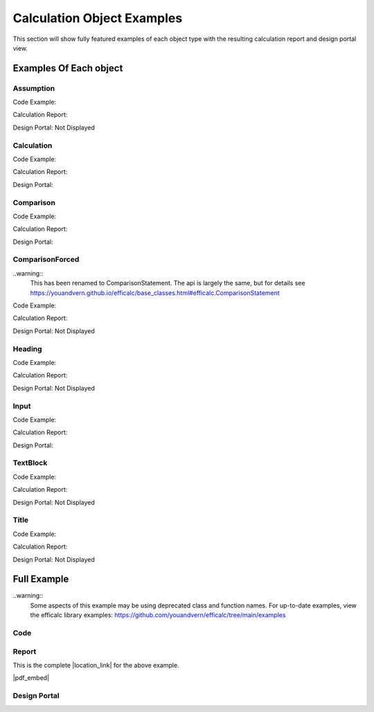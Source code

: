 .. _examples:

Calculation Object Examples
===========================

This section will show fully featured examples of each object type with the resulting calculation 
report and design portal view.

Examples Of Each object
-----------------------

Assumption
~~~~~~~~~~

Code Example:

.. image:: /_static/examples/assumption_code.png
    :scale: 40%
    :alt: Examples of creating the assumption object in code
    :align: center

Calculation Report:

.. image:: /_static/examples/assumption_report.png
    :scale: 40%
    :alt: Examples of the assumption object in the calculation report
    :align: center

Design Portal: Not Displayed


Calculation
~~~~~~~~~~~

Code Example:

.. image:: /_static/examples/calculation_code.png
    :scale: 40%
    :alt: Examples of creating the calculation object in code
    :align: center

Calculation Report:

.. image:: /_static/examples/calculation_report.png
    :scale: 40%
    :alt: Examples of the calculation object in the calculation report
    :align: center

Design Portal:

.. image:: /_static/examples/calculation_design.png
    :scale: 40%
    :alt: Examples of the calculation object in the design portal
    :align: center


Comparison
~~~~~~~~~~

Code Example:

.. image:: /_static/examples/comparison_code.png
    :scale: 40%
    :alt: Examples of creating the comparison object in code
    :align: center

Calculation Report:

.. image:: /_static/examples/comparison_report.png
    :scale: 40%
    :alt: Examples of the comparison object in the calculation report
    :align: center

Design Portal:

.. image:: /_static/examples/comparison_design.png
    :scale: 40%
    :alt: Examples of the comparison object in the design portal
    :align: center


ComparisonForced
~~~~~~~~~~~~~~~~

..warning::
    This has been renamed to ComparisonStatement. The api is largely the same, but for details see https://youandvern.github.io/efficalc/base_classes.html#efficalc.ComparisonStatement

Code Example:

.. image:: /_static/examples/comparison_forced_code.png
    :scale: 40%
    :alt: Examples of creating the comparison_forced object in code
    :align: center

Calculation Report:

.. image:: /_static/examples/comparison_forced_report.png
    :scale: 40%
    :alt: Examples of the comparison_forced object in the calculation report
    :align: center

Design Portal: Not Displayed


Heading
~~~~~~~

Code Example:

.. image:: /_static/examples/heading_code.png
    :scale: 40%
    :alt: Examples of creating the heading object in code
    :align: center

Calculation Report:

.. image:: /_static/examples/heading_report.png
    :scale: 40%
    :alt: Examples of the heading object in the calculation report
    :align: center

Design Portal: Not Displayed


Input
~~~~~

Code Example:

.. image:: /_static/examples/input_code.png
    :scale: 40%
    :alt: Examples of creating the input object in code
    :align: center

Calculation Report:

.. image:: /_static/examples/input_report.png
    :scale: 40%
    :alt: Examples of the input object in the calculation report
    :align: center

Design Portal:

.. image:: /_static/examples/input_design.png
    :scale: 40%
    :alt: Examples of the input object in the design portal
    :align: center


TextBlock
~~~~~~~~~

Code Example:

.. image:: /_static/examples/text_code.png
    :scale: 40%
    :alt: Examples of creating the text_block object in code
    :align: center

Calculation Report:

.. image:: /_static/examples/text_report.png
    :scale: 40%
    :alt: Examples of the text_block object in the calculation report
    :align: center

Design Portal: Not Displayed


Title
~~~~~

Code Example:

.. image:: /_static/examples/title_code.png
    :scale: 40%
    :alt: Examples of creating the title object in code
    :align: center

Calculation Report:

.. image:: /_static/examples/title_report.png
    :scale: 40%
    :alt: Examples of the title object in the calculation report
    :align: center

Design Portal: Not Displayed



Full Example
------------

..warning::
    Some aspects of this example may be using deprecated class and function names. For up-to-date examples, 
    view the efficalc library examples: https://github.com/youandvern/efficalc/tree/main/examples

Code
~~~~

.. code-block:: python 
    :linenos:

    from templates.encomp_utils import *


    def calculation():
        
        Title("Example Calculation Title")

        TextBlock(text="This can be a description of the calculation, and introduction to the author, or any other text.", reference="Author")


        Heading(text="Inputs", head_level=4, numbered=False, reference="")

        s1 = Input('l_1', 4, 'in', "The length of one side of the rectangle", min_value=0.001, max_value=100)

        a = Input(variable_name="A", default_value=16, unit="in^2", description="Area of a real life small rectangle", reference="AIHM 17.3.5", 
                input_type="number", select_options=None, min_value=0, max_value=100, num_step=1)
        
        c = Input("color", "Blue", "", "Color of the rectangle", input_type="select", select_options=["Red", "Green", "Blue", "Purple"])


        Heading("Assumptions", 4, False)

        Assumption("The rectangle in question is 2-dimensional planar")
        Assumption("Both side lengths are greater than 0")
        Assumption("This is a third important assumption")


        Heading("Calculations")

        TextBlock("Text blocks can add text anywhere you might need it.")

        Heading("Important Calculations", 2)

        s2 = Calculation("l_2", a / s1, "in", "The length of the other side of the rectangle")

        h = Calculation("h", SQRT(s1**2 + s2**2), "in", "The length of the hypotenuse (rectangle diagonal)", "Pythagoras ~500BC", True)

        Heading("Other Calculations", 2)
        a_s = Calculation(variable_name="A_{square}", expression=s1**2, unit="in^2", description="The area of a small imaginary square", 
                        reference="", result_check=True)

        
        Heading("Design Checks")
        Comparison(a=s1, comparator="=", b=s2, true_message="Square", false_message="Non-square", description="What type of rectangle is it?", 
                reference="", result_check=False)
        
        Comparison(h, ">", s2, description="The hypotenuse should always be larger than the side", result_check=True)
        Comparison(a, "<", a_s, description="I hope the square with side 1 is bigger than te rectangle", result_check=True)

        if c.get_value() == "Green":
            ComparisonForced(a=c, comparator="=", b="Green", comparator2=None, c=None, description="This is great, green is my favorite")
        else:
            ComparisonForced(c, "!=", "Green", description="Other colors are cool too", reference="Said Nobody")

        Heading("Placeholder for future section")
        Heading("A Sub-section", 2)
        Heading("A sub-sub-section", 3)
        Heading("Another sub-sub-section", 3)
        Heading("Another sub-section", 2)


Report
~~~~~~

This is the complete |location_link| for the above example.

|pdf_embed|


.. |location_link| raw:: html

   <a href="_static/example_calc.pdf" target="_blank">Calculation Report</a>


.. |pdf_embed| raw:: html

   <iframe src="_static/example_calc.pdf" width="100%" height="600px"></iframe>


Design Portal
~~~~~~~~~~~~~

.. image:: /_static/example_design_portal.png
    :alt: The complete design portal for this example
    :align: center

